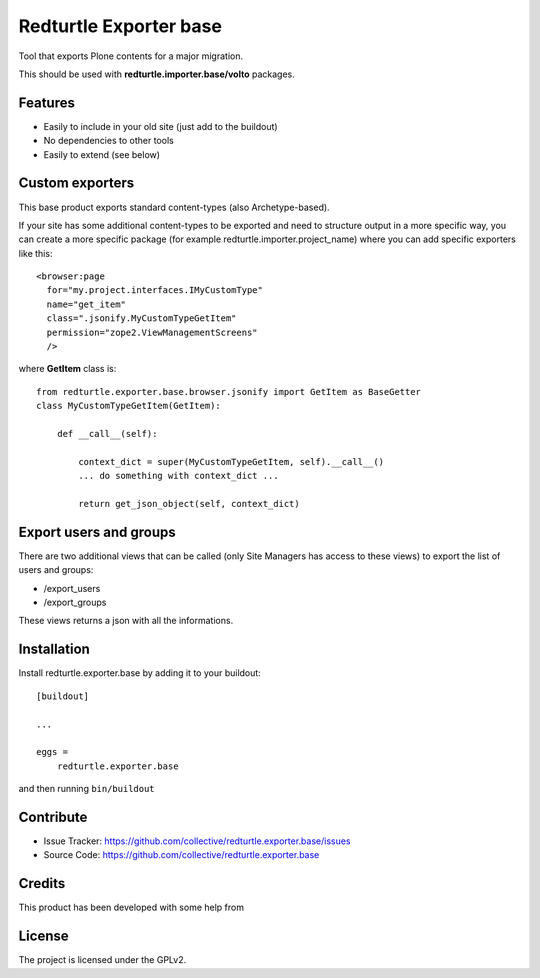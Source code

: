 .. This README is meant for consumption by humans and pypi. Pypi can render rst files so please do not use Sphinx features.
   If you want to learn more about writing documentation, please check out: http://docs.plone.org/about/documentation_styleguide.html
   This text does not appear on pypi or github. It is a comment.

=======================
Redturtle Exporter base
=======================

.. image:: https://github.com/RedTurtle/redturtle.exporter.base/workflows/Tests/badge.svg

Tool that exports Plone contents for a major migration.

This should be used with **redturtle.importer.base/volto** packages.

Features
--------

- Easily to include in your old site (just add to the buildout)
- No dependencies to other tools
- Easily to extend (see below)

Custom exporters
----------------

This base product exports standard content-types (also Archetype-based).

If your site has some additional content-types to be exported and need to structure output in a more specific way,
you can create a more specific package (for example redturtle.importer.project_name) where you can add specific exporters like this::

    <browser:page
      for="my.project.interfaces.IMyCustomType"
      name="get_item"
      class=".jsonify.MyCustomTypeGetItem"
      permission="zope2.ViewManagementScreens"
      />

where **GetItem** class is::

    from redturtle.exporter.base.browser.jsonify import GetItem as BaseGetter
    class MyCustomTypeGetItem(GetItem):

        def __call__(self):

            context_dict = super(MyCustomTypeGetItem, self).__call__()
            ... do something with context_dict ...

            return get_json_object(self, context_dict)


Export users and groups
-----------------------

There are two additional views that can be called (only Site Managers has access to these views) to export the list of users and groups:

- /export_users
- /export_groups

These views returns a json with all the informations.

Installation
------------

Install redturtle.exporter.base by adding it to your buildout::

    [buildout]

    ...

    eggs =
        redturtle.exporter.base


and then running ``bin/buildout``


Contribute
----------

- Issue Tracker: https://github.com/collective/redturtle.exporter.base/issues
- Source Code: https://github.com/collective/redturtle.exporter.base


Credits
-------

This product has been developed with some help from

.. image:: https://kitconcept.com/logo.svg
   :alt: kitconcept
   :width: 300
   :height: 80
   :target: https://kitconcept.com/

License
-------

The project is licensed under the GPLv2.

